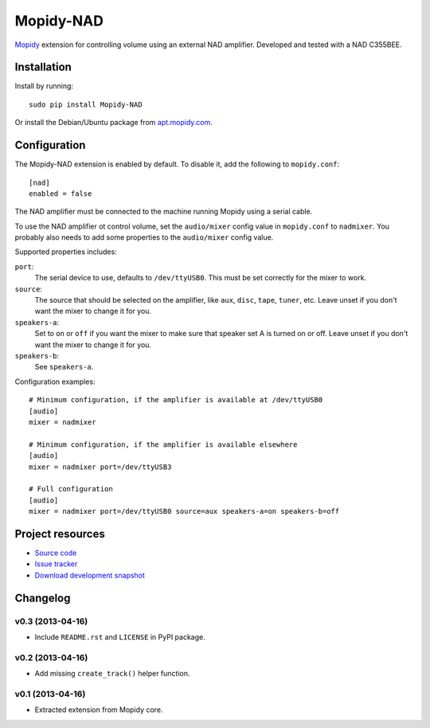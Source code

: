 **********
Mopidy-NAD
**********

`Mopidy <http://www.mopidy.com/>`_ extension for controlling volume using an
external NAD amplifier. Developed and tested with a NAD C355BEE.

Installation
============

Install by running::

    sudo pip install Mopidy-NAD

Or install the Debian/Ubuntu package from `apt.mopidy.com
<http://apt.mopidy.com/>`_.


Configuration
=============

The Mopidy-NAD extension is enabled by default. To disable it, add the
following to ``mopidy.conf``::

    [nad]
    enabled = false

The NAD amplifier must be connected to the machine running Mopidy using a
serial cable.

To use the NAD amplifier ot control volume, set the ``audio/mixer`` config
value in ``mopidy.conf`` to ``nadmixer``. You probably also needs to add some
properties to the ``audio/mixer`` config value.

Supported properties includes:

``port``:
    The serial device to use, defaults to ``/dev/ttyUSB0``. This must be
    set correctly for the mixer to work.

``source``:
    The source that should be selected on the amplifier, like ``aux``,
    ``disc``, ``tape``, ``tuner``, etc. Leave unset if you don't want the
    mixer to change it for you.

``speakers-a``:
    Set to ``on`` or ``off`` if you want the mixer to make sure that
    speaker set A is turned on or off. Leave unset if you don't want the
    mixer to change it for you.

``speakers-b``:
    See ``speakers-a``.

Configuration examples::

    # Minimum configuration, if the amplifier is available at /dev/ttyUSB0
    [audio]
    mixer = nadmixer

    # Minimum configuration, if the amplifier is available elsewhere
    [audio]
    mixer = nadmixer port=/dev/ttyUSB3

    # Full configuration
    [audio]
    mixer = nadmixer port=/dev/ttyUSB0 source=aux speakers-a=on speakers-b=off


Project resources
=================

- `Source code <https://github.com/mopidy/mopidy-nad>`_
- `Issue tracker <https://github.com/mopidy/mopidy/issues>`_
- `Download development snapshot <https://github.com/mopidy/mopidy-nad/tarball/develop#egg=Mopidy-NAD-dev>`_


Changelog
=========

v0.3 (2013-04-16)
-----------------

- Include ``README.rst`` and ``LICENSE`` in PyPI package.

v0.2 (2013-04-16)
-----------------

- Add missing ``create_track()`` helper function.

v0.1 (2013-04-16)
-----------------

- Extracted extension from Mopidy core.
